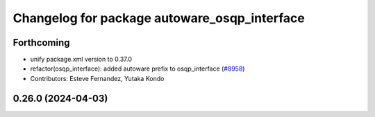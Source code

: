 ^^^^^^^^^^^^^^^^^^^^^^^^^^^^^^^^^^^^^^^^^^^^^
Changelog for package autoware_osqp_interface
^^^^^^^^^^^^^^^^^^^^^^^^^^^^^^^^^^^^^^^^^^^^^

Forthcoming
-----------
* unify package.xml version to 0.37.0
* refactor(osqp_interface): added autoware prefix to osqp_interface (`#8958 <https://github.com/youtalk/autoware.universe/issues/8958>`_)
* Contributors: Esteve Fernandez, Yutaka Kondo

0.26.0 (2024-04-03)
-------------------
